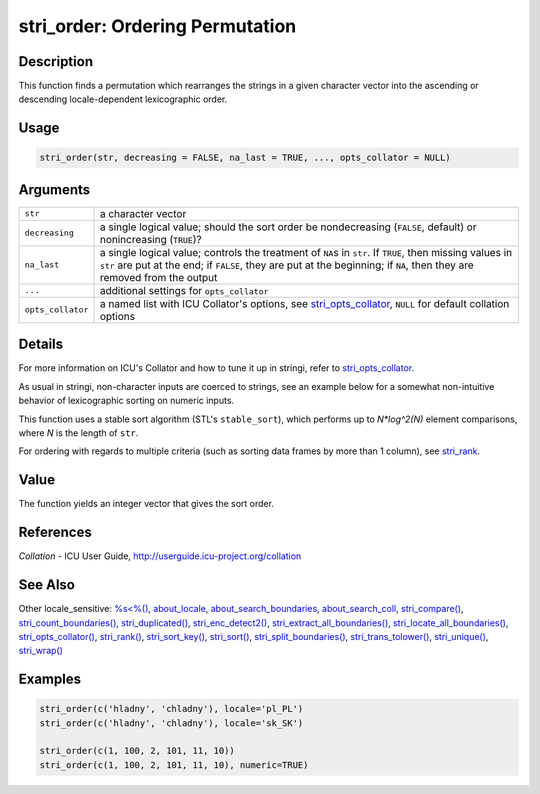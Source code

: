 stri_order: Ordering Permutation
================================

Description
~~~~~~~~~~~

This function finds a permutation which rearranges the strings in a given character vector into the ascending or descending locale-dependent lexicographic order.

Usage
~~~~~

.. code-block:: r

   stri_order(str, decreasing = FALSE, na_last = TRUE, ..., opts_collator = NULL)

Arguments
~~~~~~~~~

+-------------------+---------------------------------------------------------------------------------------------------------------------------------------------------------------------------------------------------------------------------------------+
| ``str``           | a character vector                                                                                                                                                                                                                    |
+-------------------+---------------------------------------------------------------------------------------------------------------------------------------------------------------------------------------------------------------------------------------+
| ``decreasing``    | a single logical value; should the sort order be nondecreasing (``FALSE``, default) or nonincreasing (``TRUE``)?                                                                                                                      |
+-------------------+---------------------------------------------------------------------------------------------------------------------------------------------------------------------------------------------------------------------------------------+
| ``na_last``       | a single logical value; controls the treatment of ``NA``\ s in ``str``. If ``TRUE``, then missing values in ``str`` are put at the end; if ``FALSE``, they are put at the beginning; if ``NA``, then they are removed from the output |
+-------------------+---------------------------------------------------------------------------------------------------------------------------------------------------------------------------------------------------------------------------------------+
| ``...``           | additional settings for ``opts_collator``                                                                                                                                                                                             |
+-------------------+---------------------------------------------------------------------------------------------------------------------------------------------------------------------------------------------------------------------------------------+
| ``opts_collator`` | a named list with ICU Collator's options, see `stri_opts_collator <stri_opts_collator.html>`__, ``NULL`` for default collation options                                                                                                |
+-------------------+---------------------------------------------------------------------------------------------------------------------------------------------------------------------------------------------------------------------------------------+

Details
~~~~~~~

For more information on ICU's Collator and how to tune it up in stringi, refer to `stri_opts_collator <stri_opts_collator.html>`__.

As usual in stringi, non-character inputs are coerced to strings, see an example below for a somewhat non-intuitive behavior of lexicographic sorting on numeric inputs.

This function uses a stable sort algorithm (STL's ``stable_sort``), which performs up to *N*log^2(N)* element comparisons, where *N* is the length of ``str``.

For ordering with regards to multiple criteria (such as sorting data frames by more than 1 column), see `stri_rank <stri_rank.html>`__.

Value
~~~~~

The function yields an integer vector that gives the sort order.

References
~~~~~~~~~~

*Collation* - ICU User Guide, http://userguide.icu-project.org/collation

See Also
~~~~~~~~

Other locale_sensitive: `%s<%() <operator_compare.html>`__, `about_locale <about_locale.html>`__, `about_search_boundaries <about_search_boundaries.html>`__, `about_search_coll <about_search_coll.html>`__, `stri_compare() <stri_compare.html>`__, `stri_count_boundaries() <stri_count_boundaries.html>`__, `stri_duplicated() <stri_duplicated.html>`__, `stri_enc_detect2() <stri_enc_detect2.html>`__, `stri_extract_all_boundaries() <stri_extract_boundaries.html>`__, `stri_locate_all_boundaries() <stri_locate_boundaries.html>`__, `stri_opts_collator() <stri_opts_collator.html>`__, `stri_rank() <stri_rank.html>`__, `stri_sort_key() <stri_sort_key.html>`__, `stri_sort() <stri_sort.html>`__, `stri_split_boundaries() <stri_split_boundaries.html>`__, `stri_trans_tolower() <stri_trans_casemap.html>`__, `stri_unique() <stri_unique.html>`__, `stri_wrap() <stri_wrap.html>`__

Examples
~~~~~~~~

.. code-block:: r

   stri_order(c('hladny', 'chladny'), locale='pl_PL')
   stri_order(c('hladny', 'chladny'), locale='sk_SK')

   stri_order(c(1, 100, 2, 101, 11, 10))
   stri_order(c(1, 100, 2, 101, 11, 10), numeric=TRUE)
